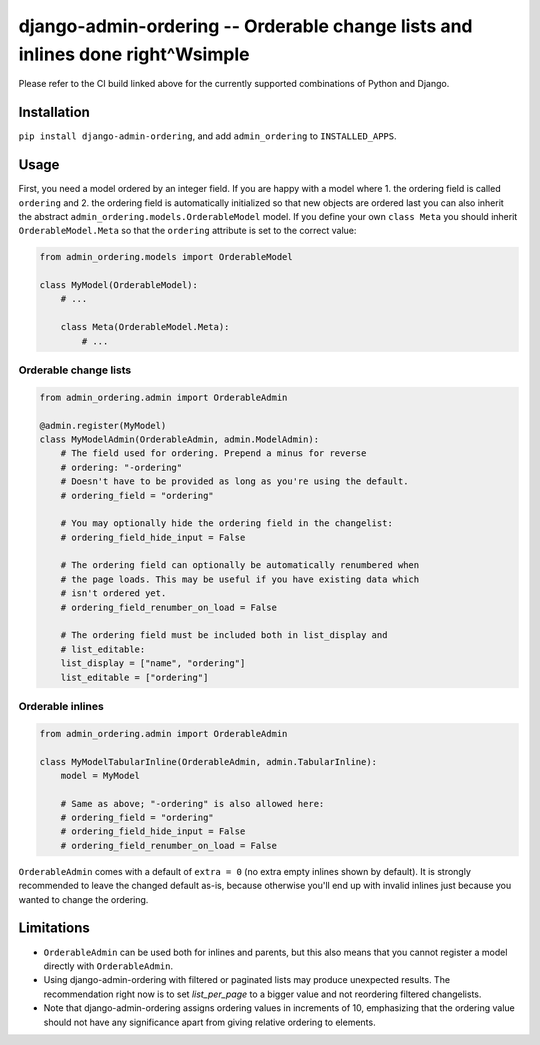 ==============================================================================
django-admin-ordering -- Orderable change lists and inlines done right^Wsimple
==============================================================================

.. image:: https://github.com/matthiask/django-admin-ordering/actions/workflows/tests.yml/badge.svg
    :target: https://github.com/matthiask/django-admin-ordering/
    :alt: CI Status

Please refer to the CI build linked above for the currently supported
combinations of Python and Django.


Installation
============

``pip install django-admin-ordering``, and add ``admin_ordering`` to
``INSTALLED_APPS``.


Usage
=====

First, you need a model ordered by an integer field. If you are happy
with a model where 1. the ordering field is called ``ordering`` and 2.
the ordering field is automatically initialized so that new objects are
ordered last you can also inherit the abstract
``admin_ordering.models.OrderableModel`` model. If you define your own ``class
Meta`` you should inherit ``OrderableModel.Meta`` so that the ``ordering``
attribute is set to the correct value:

.. code-block:: python

    from admin_ordering.models import OrderableModel

    class MyModel(OrderableModel):
        # ...

        class Meta(OrderableModel.Meta):
            # ...


Orderable change lists
~~~~~~~~~~~~~~~~~~~~~~

.. code-block:: python

    from admin_ordering.admin import OrderableAdmin

    @admin.register(MyModel)
    class MyModelAdmin(OrderableAdmin, admin.ModelAdmin):
        # The field used for ordering. Prepend a minus for reverse
        # ordering: "-ordering"
        # Doesn't have to be provided as long as you're using the default.
        # ordering_field = "ordering"

        # You may optionally hide the ordering field in the changelist:
        # ordering_field_hide_input = False

        # The ordering field can optionally be automatically renumbered when
        # the page loads. This may be useful if you have existing data which
        # isn't ordered yet.
        # ordering_field_renumber_on_load = False

        # The ordering field must be included both in list_display and
        # list_editable:
        list_display = ["name", "ordering"]
        list_editable = ["ordering"]


Orderable inlines
~~~~~~~~~~~~~~~~~

.. code-block:: python

    from admin_ordering.admin import OrderableAdmin

    class MyModelTabularInline(OrderableAdmin, admin.TabularInline):
        model = MyModel

        # Same as above; "-ordering" is also allowed here:
        # ordering_field = "ordering"
        # ordering_field_hide_input = False
        # ordering_field_renumber_on_load = False

``OrderableAdmin`` comes with a default of ``extra = 0`` (no extra
empty inlines shown by default). It is strongly recommended to leave the
changed default as-is, because otherwise you'll end up with invalid
inlines just because you wanted to change the ordering.


Limitations
===========

- ``OrderableAdmin`` can be used both for inlines and parents, but this
  also means that you cannot register a model directly with
  ``OrderableAdmin``.
- Using django-admin-ordering with filtered or paginated lists may
  produce unexpected results. The recommendation right now is to set
  `list_per_page` to a bigger value and not reordering filtered
  changelists.
- Note that django-admin-ordering assigns ordering values in increments
  of 10, emphasizing that the ordering value should not have any
  significance apart from giving relative ordering to elements.
